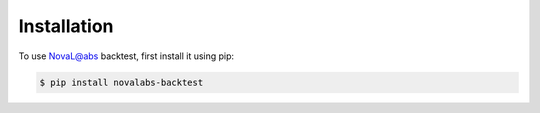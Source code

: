 Installation
=====


To use NovaL@abs backtest, first install it using pip:

.. code-block:: console

   $ pip install novalabs-backtest
